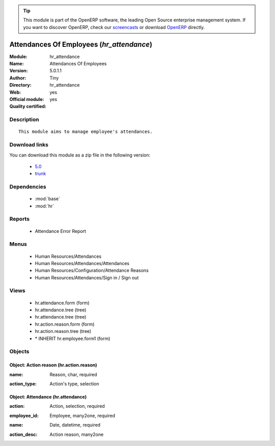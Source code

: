 
.. i18n: .. module:: hr_attendance
.. i18n:     :synopsis: Attendances Of Employees (Official, Quality Certified)
.. i18n:     :noindex:
.. i18n: .. 
..

.. module:: hr_attendance
    :synopsis: Attendances Of Employees (Official, Quality Certified)
    :noindex:
.. 

.. i18n: .. raw:: html
.. i18n: 
.. i18n:       <br />
.. i18n:     <link rel="stylesheet" href="../_static/hide_objects_in_sidebar.css" type="text/css" />
..

.. raw:: html

      <br />
    <link rel="stylesheet" href="../_static/hide_objects_in_sidebar.css" type="text/css" />

.. i18n: .. tip:: This module is part of the OpenERP software, the leading Open Source 
.. i18n:   enterprise management system. If you want to discover OpenERP, check our 
.. i18n:   `screencasts <http://openerp.tv>`_ or download 
.. i18n:   `OpenERP <http://openerp.com>`_ directly.
..

.. tip:: This module is part of the OpenERP software, the leading Open Source 
  enterprise management system. If you want to discover OpenERP, check our 
  `screencasts <http://openerp.tv>`_ or download 
  `OpenERP <http://openerp.com>`_ directly.

.. i18n: .. raw:: html
.. i18n: 
.. i18n:     <div class="js-kit-rating" title="" permalink="" standalone="yes" path="/hr_attendance"></div>
.. i18n:     <script src="http://js-kit.com/ratings.js"></script>
..

.. raw:: html

    <div class="js-kit-rating" title="" permalink="" standalone="yes" path="/hr_attendance"></div>
    <script src="http://js-kit.com/ratings.js"></script>

.. i18n: Attendances Of Employees (*hr_attendance*)
.. i18n: ==========================================
.. i18n: :Module: hr_attendance
.. i18n: :Name: Attendances Of Employees
.. i18n: :Version: 5.0.1.1
.. i18n: :Author: Tiny
.. i18n: :Directory: hr_attendance
.. i18n: :Web: 
.. i18n: :Official module: yes
.. i18n: :Quality certified: yes
..

Attendances Of Employees (*hr_attendance*)
==========================================
:Module: hr_attendance
:Name: Attendances Of Employees
:Version: 5.0.1.1
:Author: Tiny
:Directory: hr_attendance
:Web: 
:Official module: yes
:Quality certified: yes

.. i18n: Description
.. i18n: -----------
..

Description
-----------

.. i18n: ::
.. i18n: 
.. i18n:   This module aims to manage employee's attendances.
..

::

  This module aims to manage employee's attendances.

.. i18n: Download links
.. i18n: --------------
..

Download links
--------------

.. i18n: You can download this module as a zip file in the following version:
..

You can download this module as a zip file in the following version:

.. i18n:   * `5.0 <http://www.openerp.com/download/modules/5.0/hr_attendance.zip>`_
.. i18n:   * `trunk <http://www.openerp.com/download/modules/trunk/hr_attendance.zip>`_
..

  * `5.0 <http://www.openerp.com/download/modules/5.0/hr_attendance.zip>`_
  * `trunk <http://www.openerp.com/download/modules/trunk/hr_attendance.zip>`_

.. i18n: Dependencies
.. i18n: ------------
..

Dependencies
------------

.. i18n:  * :mod:`base`
.. i18n:  * :mod:`hr`
..

 * :mod:`base`
 * :mod:`hr`

.. i18n: Reports
.. i18n: -------
..

Reports
-------

.. i18n:  * Attendance Error Report
..

 * Attendance Error Report

.. i18n: Menus
.. i18n: -------
..

Menus
-------

.. i18n:  * Human Resources/Attendances
.. i18n:  * Human Resources/Attendances/Attendances
.. i18n:  * Human Resources/Configuration/Attendance Reasons
.. i18n:  * Human Resources/Attendances/Sign in / Sign out
..

 * Human Resources/Attendances
 * Human Resources/Attendances/Attendances
 * Human Resources/Configuration/Attendance Reasons
 * Human Resources/Attendances/Sign in / Sign out

.. i18n: Views
.. i18n: -----
..

Views
-----

.. i18n:  * hr.attendance.form (form)
.. i18n:  * hr.attendance.tree (tree)
.. i18n:  * hr.attendance.tree (tree)
.. i18n:  * hr.action.reason.form (form)
.. i18n:  * hr.action.reason.tree (tree)
.. i18n:  * \* INHERIT hr.employee.form1 (form)
..

 * hr.attendance.form (form)
 * hr.attendance.tree (tree)
 * hr.attendance.tree (tree)
 * hr.action.reason.form (form)
 * hr.action.reason.tree (tree)
 * \* INHERIT hr.employee.form1 (form)

.. i18n: Objects
.. i18n: -------
..

Objects
-------

.. i18n: Object: Action reason (hr.action.reason)
.. i18n: ########################################
..

Object: Action reason (hr.action.reason)
########################################

.. i18n: :name: Reason, char, required
..

:name: Reason, char, required

.. i18n: :action_type: Action's type, selection
..

:action_type: Action's type, selection

.. i18n: Object: Attendance (hr.attendance)
.. i18n: ##################################
..

Object: Attendance (hr.attendance)
##################################

.. i18n: :action: Action, selection, required
..

:action: Action, selection, required

.. i18n: :employee_id: Employee, many2one, required
..

:employee_id: Employee, many2one, required

.. i18n: :name: Date, datetime, required
..

:name: Date, datetime, required

.. i18n: :action_desc: Action reason, many2one
..

:action_desc: Action reason, many2one
